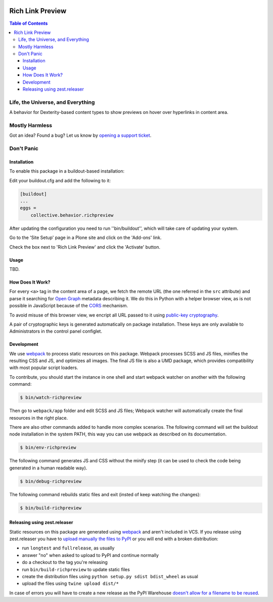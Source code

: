 .. image:: https://raw.githubusercontent.com/collective/behavior.richpreview/master/docs/preview.png
    :align: left
    :alt: Rich Link Preview
    :height: 100px
    :width: 100px

*****************
Rich Link Preview
*****************

.. contents:: Table of Contents

Life, the Universe, and Everything
==================================

A behavior for Dexterity-based content types to show previews on hover over hyperlinks in content area.

Mostly Harmless
===============

.. image:: http://img.shields.io/pypi/v/collective.behavior.richpreview.svg
   :target: https://pypi.python.org/pypi/collective.behavior.richpreview

.. image:: https://img.shields.io/travis/collective/behavior.richpreview/master.svg
    :target: http://travis-ci.org/collective/behavior.richpreview

.. image:: https://img.shields.io/coveralls/collective/behavior.richpreview/master.svg
    :target: https://coveralls.io/r/collective/behavior.richpreview

Got an idea? Found a bug? Let us know by `opening a support ticket`_.

.. _`opening a support ticket`: https://github.com/collective/behavior.richpreview/issues

Don't Panic
===========

Installation
------------

To enable this package in a buildout-based installation:

Edit your buildout.cfg and add the following to it:

.. code-block:: ini

    [buildout]
    ...
    eggs =
        collective.behavior.richpreview

After updating the configuration you need to run ''bin/buildout'', which will take care of updating your system.

Go to the 'Site Setup' page in a Plone site and click on the 'Add-ons' link.

Check the box next to 'Rich Link Preview' and click the 'Activate' button.

Usage
-----

TBD.

How Does It Work?
-----------------

For every ``<a>`` tag in the content area of a page,
we fetch the remote URL (the one referred in the ``src`` attribute) and parse it searching for `Open Graph <http://ogp.me/>`_ metadata describing it.
We do this in Python with a helper browser view,
as is not possible in JavaScript because of the `CORS <https://en.wikipedia.org/wiki/Cross-origin_resource_sharing>`_ mechanism.

To avoid misuse of this browser view,
we encript all URL passed to it using `public-key cryptography <https://en.wikipedia.org/wiki/Public-key_cryptography>`_.

A pair of cryptographic keys is generated automatically on package installation.
These keys are only available to Administrators in the control panel configlet.

Development
-----------

We use `webpack <https://webpack.js.org/>`_ to process static resources on this package.
Webpack processes SCSS and JS files, minifies the resulting CSS and JS, and optimizes all images.
The final JS file is also a UMD package, which provides compatibility with most popular script loaders.

To contribute, you should start the instance in one shell and start webpack watcher on another with the following command:

.. code-block:: bash

    $ bin/watch-richpreview

Then go to ``webpack/app`` folder and edit SCSS and JS files;
Webpack watcher will automatically create the final resources in the right place.

There are also other commands added to handle more complex scenarios.
The following command will set the buildout node installation in the system PATH, this way you can use webpack as described on its documentation.

.. code-block:: bash

    $ bin/env-richpreview

The following command generates JS and CSS without the minify step (it can be used to check the code being generated in a human readable way).

.. code-block:: bash

    $ bin/debug-richpreview

The following command rebuilds static files and exit (insted of keep watching the changes):

.. code-block:: bash

    $ bin/build-richpreview

Releasing using zest.releaser
-----------------------------

Static resources on this package are generated using `webpack`_ and aren't included in VCS.
If you release using zest.releaser you have to `upload manually the files to PyPI <https://github.com/zestsoftware/zest.releaser/issues/261>`_ or you will end with a broken distribution:

* run ``longtest`` and ``fullrelease``, as usually
* answer "no" when asked to upload to PyPI and continue normally
* do a checkout to the tag you're releasing
* run ``bin/build-richpreview`` to update static files
* create the distribution files using ``python setup.py sdist bdist_wheel`` as usual
* upload the files using ``twine upload dist/*``

In case of errors you will have to create a new release as the PyPI Warehouse `doesn't allow for a filename to be reused <https://upload.pypi.org/help/#file-name-reuse>`_.
